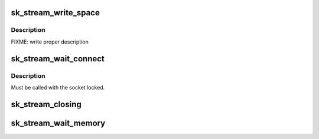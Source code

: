 .. -*- coding: utf-8; mode: rst -*-
.. src-file: net/core/stream.c

.. _`sk_stream_write_space`:

sk_stream_write_space
=====================

.. c:function:: void sk_stream_write_space(struct sock *sk)

    stream socket write_space callback.

    :param struct sock \*sk:
        socket

.. _`sk_stream_write_space.description`:

Description
-----------

FIXME: write proper description

.. _`sk_stream_wait_connect`:

sk_stream_wait_connect
======================

.. c:function:: int sk_stream_wait_connect(struct sock *sk, long *timeo_p)

    Wait for a socket to get into the connected state

    :param struct sock \*sk:
        sock to wait on

    :param long \*timeo_p:
        for how long to wait

.. _`sk_stream_wait_connect.description`:

Description
-----------

Must be called with the socket locked.

.. _`sk_stream_closing`:

sk_stream_closing
=================

.. c:function:: int sk_stream_closing(struct sock *sk)

    Return 1 if we still have things to send in our buffers.

    :param struct sock \*sk:
        socket to verify

.. _`sk_stream_wait_memory`:

sk_stream_wait_memory
=====================

.. c:function:: int sk_stream_wait_memory(struct sock *sk, long *timeo_p)

    Wait for more memory for a socket

    :param struct sock \*sk:
        socket to wait for memory

    :param long \*timeo_p:
        for how long

.. This file was automatic generated / don't edit.

